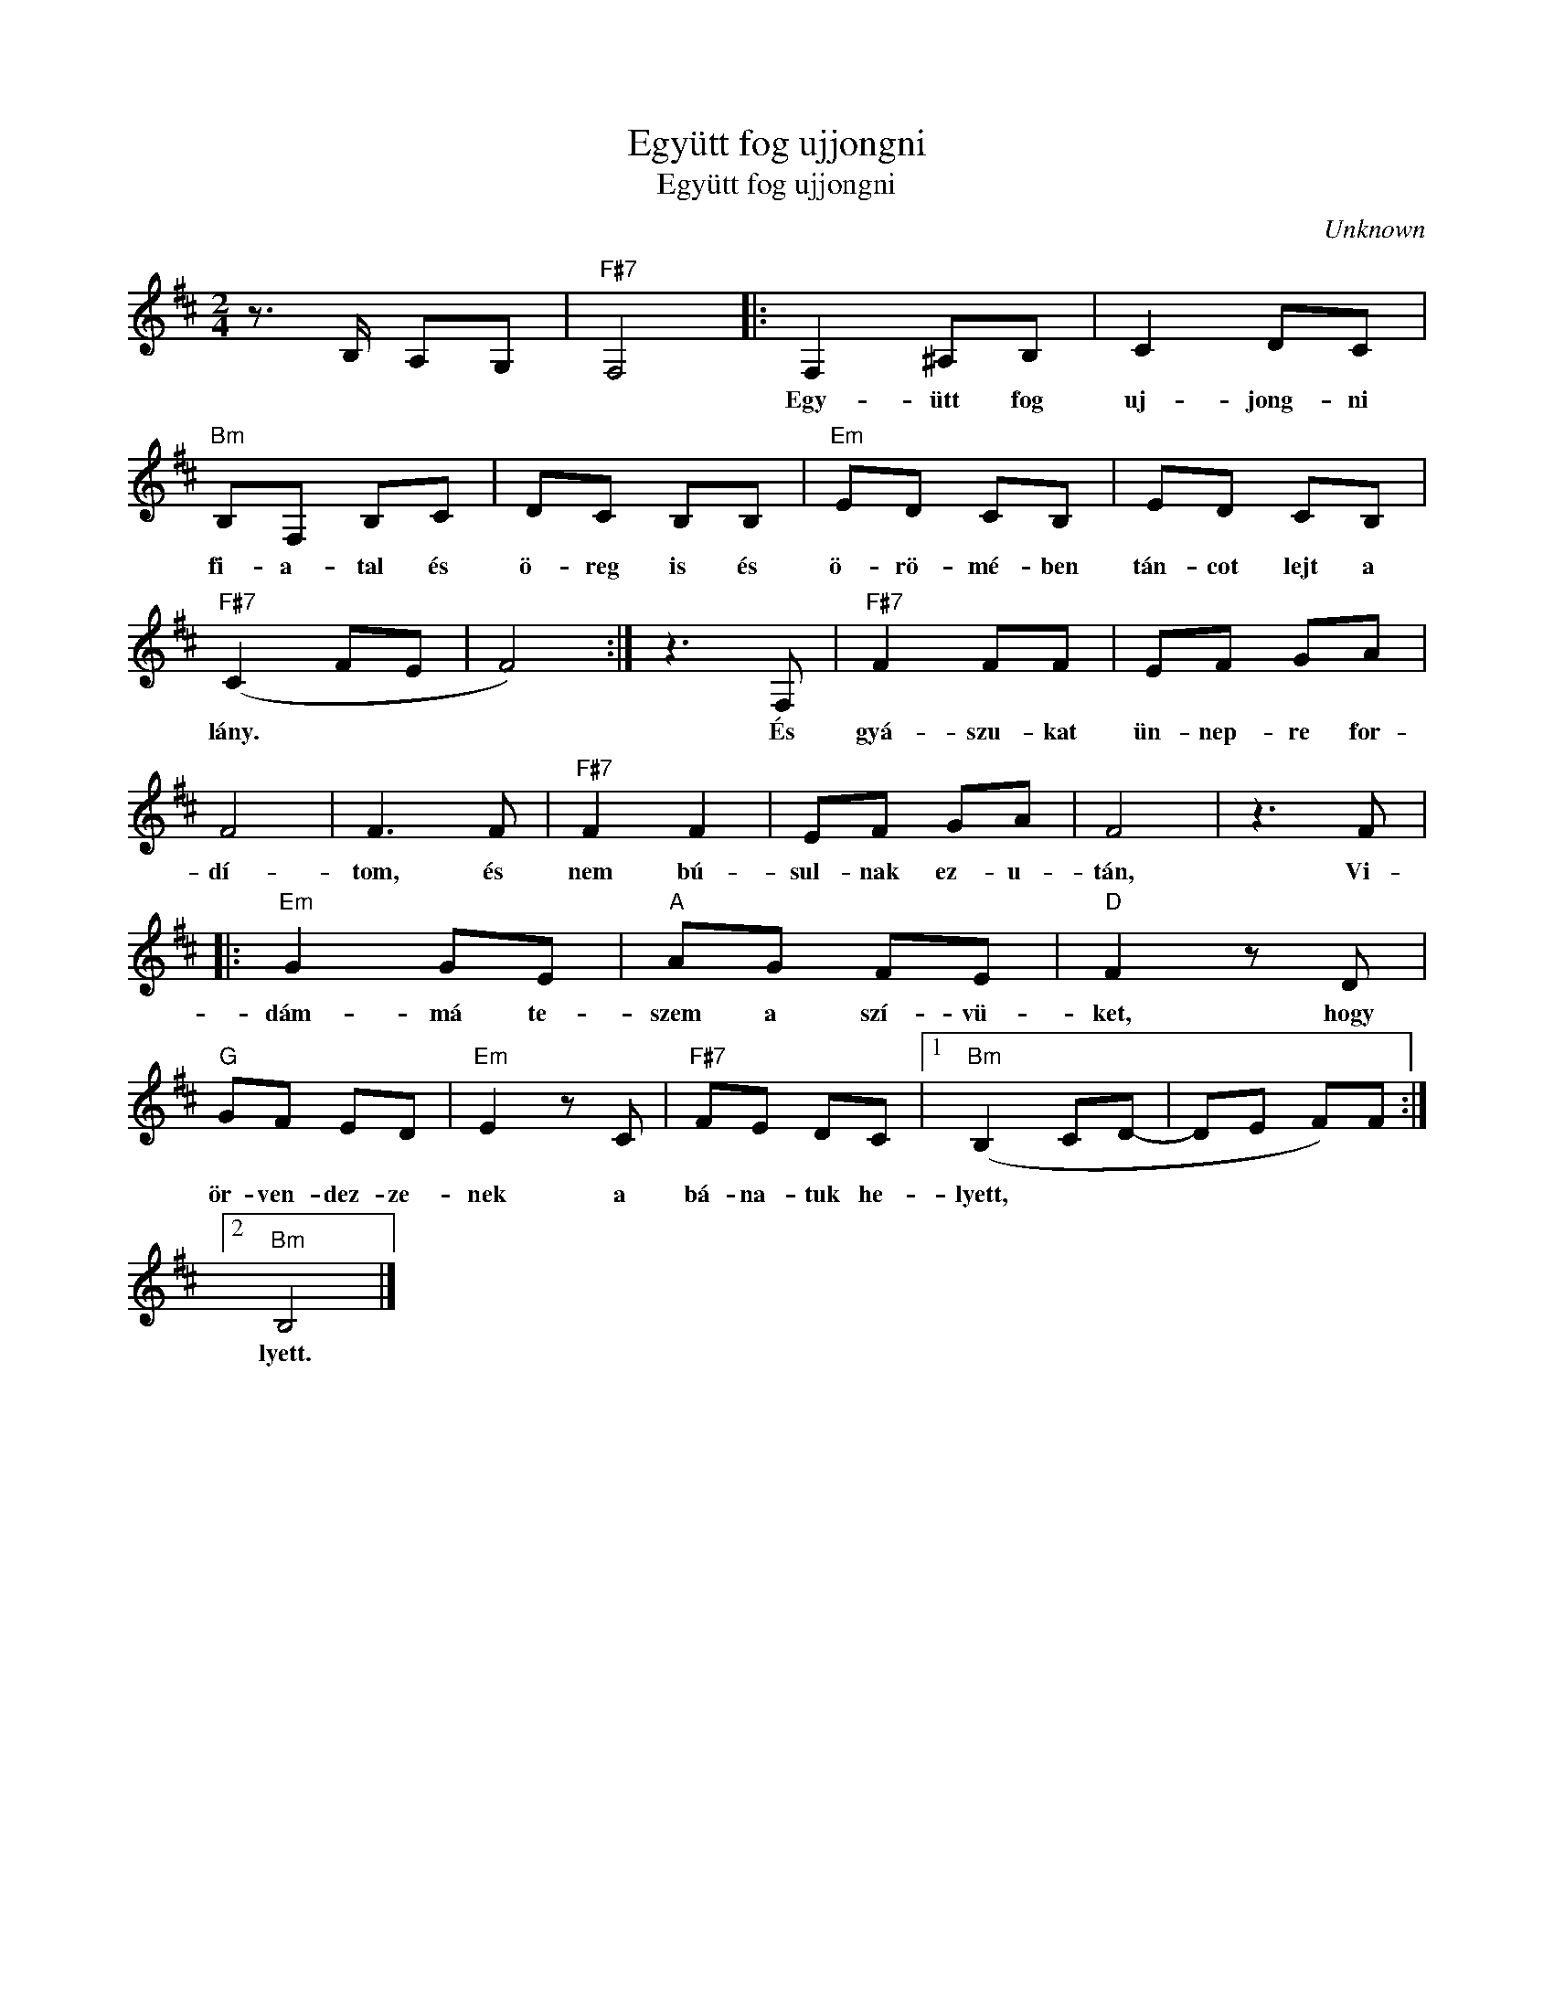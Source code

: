 X:1
T:Együtt fog ujjongni
T:Együtt fog ujjongni
C:Unknown
Z:Public Domain
L:1/8
M:2/4
K:D
V:1 treble 
%%MIDI program 52
V:1
 z3/2 B,/ A,G, |"F#7" F,4 |: F,2 ^A,B, | C2 DC |"Bm" B,F, B,C | DC B,B, |"Em" ED CB, | ED CB, | %8
w: ||Egy- ütt fog|uj- jong- ni|fi- a- tal és|ö- reg is és|ö- rö- mé- ben|tán- cot lejt a|
"F#7" (C2 FE | F4) :| z3 F, |"F#7" F2 FF | EF GA | F4 | F3 F |"F#7" F2 F2 | EF GA | F4 | z3 F |: %19
w: lány. * *||És|gyá- szu- kat|ün- nep- re for-|dí-|tom, és|nem bú-|sul- nak ez- u-|tán,|Vi-|
"Em" G2 GE |"A" AG FE |"D" F2 z D |"G" GF ED |"Em" E2 z C |"F#7" FE DC |1"Bm" (B,2 CD- | DE F)F :|2 %27
w: dám- má te-|szem a szí- vü-|ket, hogy|ör- ven- dez- ze-|nek a|bá- na- tuk he-|lyett, * *||
"Bm" B,4 |] %28
w: lyett.|

